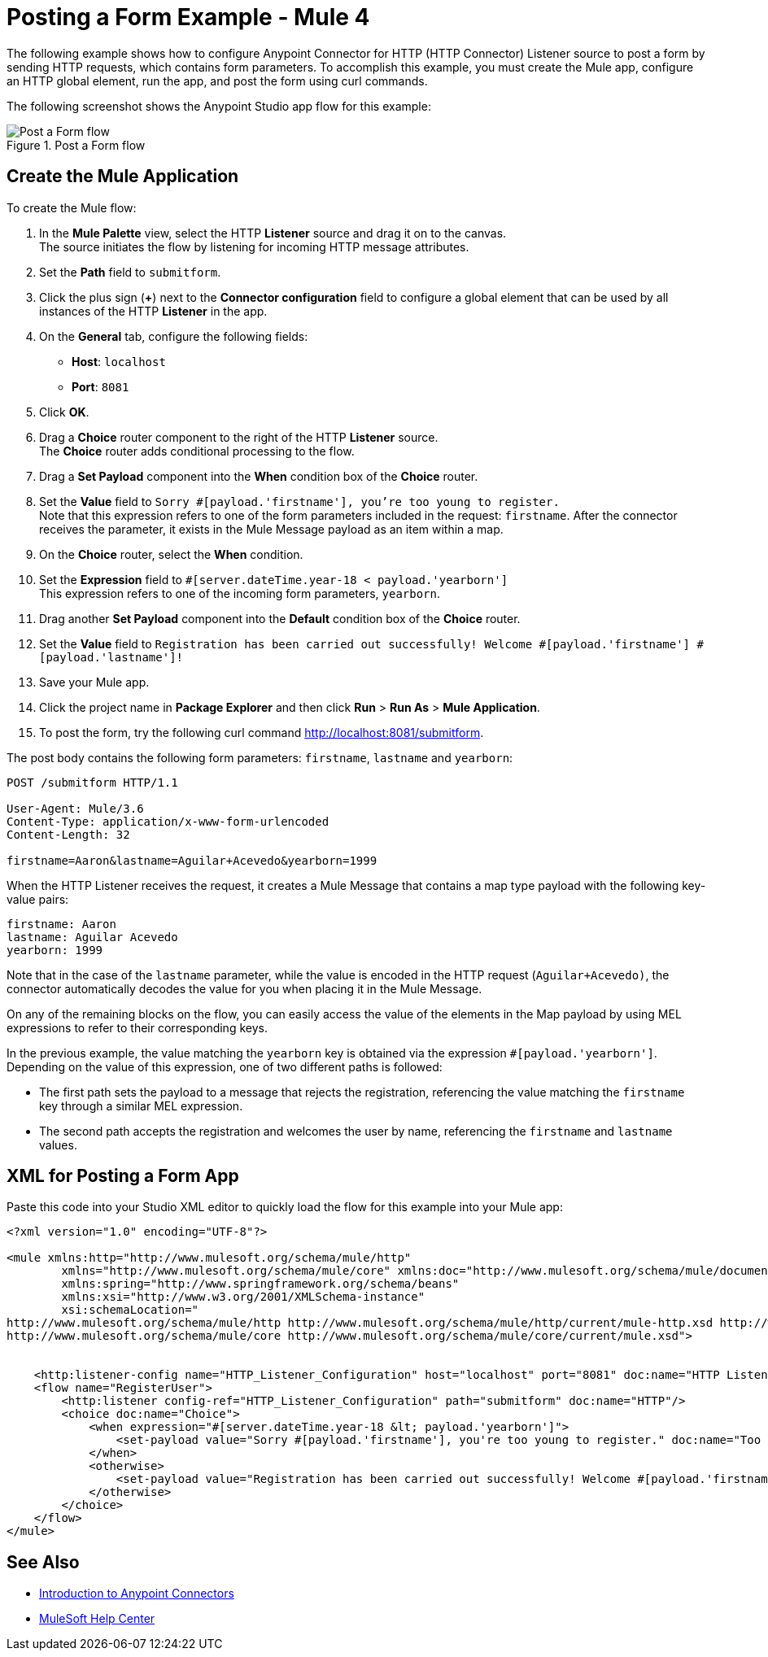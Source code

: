 = Posting a Form Example - Mule 4
:page-aliases: connectors::http/http-post-form-task.adoc

The following example shows how to configure Anypoint Connector for HTTP (HTTP Connector) Listener source to post a form by sending HTTP requests, which contains form parameters.
To accomplish this example, you must create the Mule app, configure an HTTP global element, run the app, and post the form using curl commands.

The following screenshot shows the Anypoint Studio app flow for this example:

.Post a Form flow
image::http-example-post-form-flow.png[Post a Form flow]

== Create the Mule Application

To create the Mule flow:

. In the *Mule Palette* view, select the HTTP *Listener* source and drag it on to the canvas. +
The source initiates the flow by listening for incoming HTTP message attributes.
. Set the *Path* field to `submitform`.
. Click the plus sign (*+*) next to the *Connector configuration* field to configure a global element that can be used by all instances of the HTTP *Listener* in the app.
. On the *General* tab, configure the following fields:
+
* *Host*: `localhost`
* *Port*: `8081`
+
[start=5]
. Click *OK*.
. Drag a *Choice* router component to the right of the HTTP *Listener* source. +
The *Choice* router adds conditional processing to the flow.
. Drag a *Set Payload* component into the *When* condition box of the *Choice* router.
. Set the *Value* field to `Sorry #[payload.'firstname'], you're too young to register.` +
Note that this expression refers to one of the form parameters included in the request: `firstname`. After the connector receives the parameter, it exists in the Mule Message payload as an item within a map.
. On the *Choice* router, select the *When* condition.
. Set the *Expression* field to `#[server.dateTime.year-18 < payload.'yearborn']` +
This expression refers to one of the incoming form parameters, `yearborn`.
. Drag another *Set Payload* component into the *Default* condition box of the *Choice* router.
. Set the *Value* field to `Registration has been carried out successfully! Welcome #[payload.'firstname'] #[payload.'lastname']!`
. Save your Mule app.
. Click the project name in *Package Explorer* and then click *Run* > *Run As* > *Mule Application*.
. To post the form, try the following curl command http://localhost:8081/submitform.

The post body contains the following form parameters: `firstname`, `lastname` and `yearborn`:

[source,text,linenums]
----
POST /submitform HTTP/1.1

User-Agent: Mule/3.6
Content-Type: application/x-www-form-urlencoded
Content-Length: 32

firstname=Aaron&lastname=Aguilar+Acevedo&yearborn=1999
----

When the HTTP Listener receives the request, it creates a Mule Message that contains a map type payload with the following key-value pairs:

`firstname: Aaron` +
`lastname: Aguilar Acevedo` +
`yearborn: 1999`

Note that in the case of the `lastname` parameter, while the value is encoded in the HTTP request (`Aguilar+Acevedo)`, the connector automatically decodes the value for you when placing it in the Mule Message.

On any of the remaining blocks on the flow, you can easily access the value of the elements in the Map payload by using MEL expressions to refer to their corresponding keys.

In the previous example, the value matching the `yearborn` key is obtained via the expression `#[payload.'yearborn']`. Depending on the value of this expression, one of two different paths is followed:

* The first path sets the payload to a message that rejects the registration, referencing the value matching the `firstname` key through a similar MEL expression.
* The second path accepts the registration and welcomes the user by name, referencing the `firstname` and `lastname` values.

== XML for Posting a Form App

Paste this code into your Studio XML editor to quickly load the flow for this example into your Mule app:
[source,xml,linenums]
----
<?xml version="1.0" encoding="UTF-8"?>

<mule xmlns:http="http://www.mulesoft.org/schema/mule/http"
	xmlns="http://www.mulesoft.org/schema/mule/core" xmlns:doc="http://www.mulesoft.org/schema/mule/documentation"
	xmlns:spring="http://www.springframework.org/schema/beans"
	xmlns:xsi="http://www.w3.org/2001/XMLSchema-instance"
	xsi:schemaLocation="
http://www.mulesoft.org/schema/mule/http http://www.mulesoft.org/schema/mule/http/current/mule-http.xsd http://www.springframework.org/schema/beans http://www.springframework.org/schema/beans/spring-beans-current.xsd
http://www.mulesoft.org/schema/mule/core http://www.mulesoft.org/schema/mule/core/current/mule.xsd">


    <http:listener-config name="HTTP_Listener_Configuration" host="localhost" port="8081" doc:name="HTTP Listener Configuration"/>
    <flow name="RegisterUser">
        <http:listener config-ref="HTTP_Listener_Configuration" path="submitform" doc:name="HTTP"/>
        <choice doc:name="Choice">
            <when expression="#[server.dateTime.year-18 &lt; payload.'yearborn']">
                <set-payload value="Sorry #[payload.'firstname'], you're too young to register." doc:name="Too young"/>
            </when>
            <otherwise>
                <set-payload value="Registration has been carried out successfully! Welcome #[payload.'firstname'] #[payload.'lastname']!" doc:name="Success"/>
            </otherwise>
        </choice>
    </flow>
</mule>
----

== See Also

* xref:connectors::introduction/introduction-to-anypoint-connectors.adoc[Introduction to Anypoint Connectors]
* https://help.mulesoft.com[MuleSoft Help Center]
